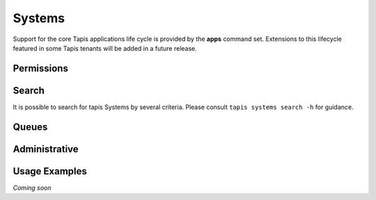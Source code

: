 Systems
=======

Support for the core Tapis applications life cycle is provided by the **apps**
command set. Extensions to this lifecycle featured in some Tapis tenants will
be added in a future release.

.. autoprogram-cliff:: tapis.cli
   :command: systems list

.. autoprogram-cliff:: tapis.cli
   :command: systems show

.. autoprogram-cliff:: tapis.cli
   :command: systems history

.. autoprogram-cliff:: tapis.cli
   :command: systems create

.. autoprogram-cliff:: tapis.cli
   :command: systems update

.. autoprogram-cliff:: tapis.cli
   :command: systems disable

.. autoprogram-cliff:: tapis.cli
   :command: systems enable

Permissions
-----------

.. autoprogram-cliff:: tapis.cli
   :command: systems roles *

Search
------

It is possible to search for tapis Systems by several criteria. Please consult
``tapis systems search -h`` for guidance.

Queues
------

.. autoprogram-cliff:: tapis.cli
   :command: systems queues *

Administrative
--------------

.. autoprogram-cliff:: tapis.cli
   :command: systems publish

.. autoprogram-cliff:: tapis.cli
   :command: systems unpublish

Usage Examples
--------------

*Coming soon*


